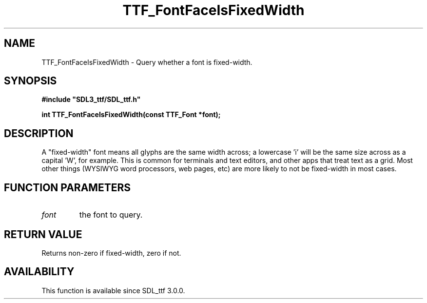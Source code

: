 .\" This manpage content is licensed under Creative Commons
.\"  Attribution 4.0 International (CC BY 4.0)
.\"   https://creativecommons.org/licenses/by/4.0/
.\" This manpage was generated from SDL_ttf's wiki page for TTF_FontFaceIsFixedWidth:
.\"   https://wiki.libsdl.org/SDL_ttf/TTF_FontFaceIsFixedWidth
.\" Generated with SDL/build-scripts/wikiheaders.pl
.\"  revision release-2.20.0-151-g7684852
.\" Please report issues in this manpage's content at:
.\"   https://github.com/libsdl-org/sdlwiki/issues/new
.\" Please report issues in the generation of this manpage from the wiki at:
.\"   https://github.com/libsdl-org/SDL/issues/new?title=Misgenerated%20manpage%20for%20TTF_FontFaceIsFixedWidth
.\" SDL_ttf can be found at https://libsdl.org/projects/SDL_ttf
.de URL
\$2 \(laURL: \$1 \(ra\$3
..
.if \n[.g] .mso www.tmac
.TH TTF_FontFaceIsFixedWidth 3 "SDL_ttf 3.0.0" "SDL_ttf" "SDL_ttf3 FUNCTIONS"
.SH NAME
TTF_FontFaceIsFixedWidth \- Query whether a font is fixed-width\[char46]
.SH SYNOPSIS
.nf
.B #include \(dqSDL3_ttf/SDL_ttf.h\(dq
.PP
.BI "int TTF_FontFaceIsFixedWidth(const TTF_Font *font);
.fi
.SH DESCRIPTION
A "fixed-width" font means all glyphs are the same width across; a
lowercase 'i' will be the same size across as a capital 'W', for example\[char46]
This is common for terminals and text editors, and other apps that treat
text as a grid\[char46] Most other things (WYSIWYG word processors, web pages, etc)
are more likely to not be fixed-width in most cases\[char46]

.SH FUNCTION PARAMETERS
.TP
.I font
the font to query\[char46]
.SH RETURN VALUE
Returns non-zero if fixed-width, zero if not\[char46]

.SH AVAILABILITY
This function is available since SDL_ttf 3\[char46]0\[char46]0\[char46]

